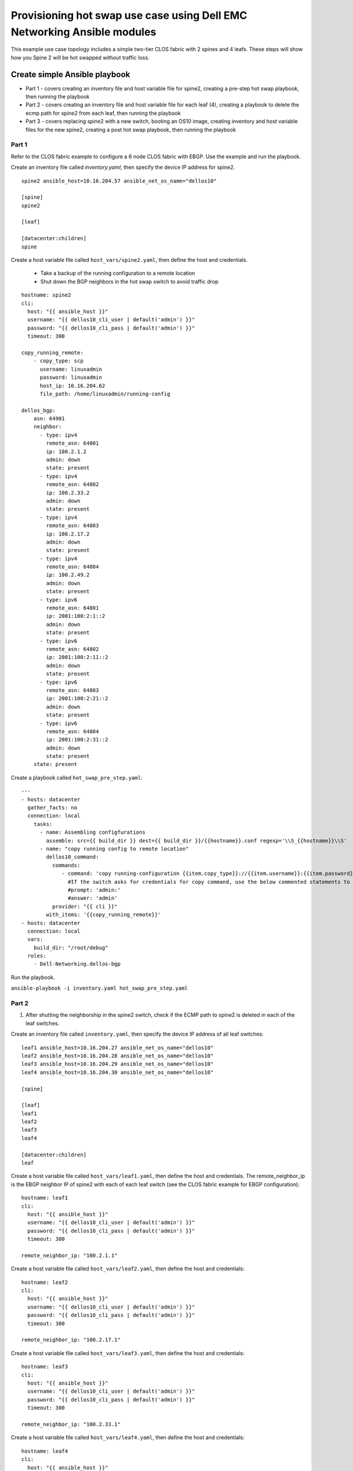 ========================================================================
Provisioning hot swap use case using Dell EMC Networking Ansible modules
========================================================================

This example use case topology includes a simple two-tier CLOS fabric with 2 spines and 4 leafs. These steps will show how you Spine 2 will be hot swapped without traffic loss.

.. figure:: ./_static/topo.png
   :scale: 50 %
   :alt: map to buried treasure

Create simple Ansible playbook
------------------------------

- Part 1 - covers creating an inventory file and host variable file for spine2, creating a pre-step hot swap playbook, then running the playbook
- Part 2 - covers creating an inventory file and host variable file for each leaf (4), creating a playbook to delete the ecmp path for spine2 from each leaf, then running the playbook
- Part 3 - covers replacing spine2 with a new switch, booting an OS10 image, creating inventory and host variable files for the new spine2, creating a post hot swap playbook, then running the playbook

Part 1
~~~~~~

Refer to the CLOS fabric example to configure a 6 node CLOS fabric with EBGP. Use the example and run the playbook. 

Create an inventory file called *inventory.yaml*, then specify the device IP address for spine2.

::

    spine2 ansible_host=10.16.204.57 ansible_net_os_name="dellos10"

    [spine]
    spine2

    [leaf]

    [datacenter:children]
    spine

Create a host variable file called ``host_vars/spine2.yaml``, then define the host and credentials.

    - Take a backup of the running configuration to a remote location
    - Shut down the BGP neighbors in the hot swap switch to avoid traffic drop

:: 

    hostname: spine2
    cli:
      host: "{{ ansible_host }}"
      username: "{{ dellos10_cli_user | default('admin') }}"
      password: "{{ dellos10_cli_pass | default('admin') }}"
      timeout: 300
      
    copy_running_remote:
        - copy_type: scp
          username: linuxadmin
          password: linuxadmin
          host_ip: 10.16.204.62
          file_path: /home/linuxadmin/running-config

    dellos_bgp:
        asn: 64901
        neighbor:
          - type: ipv4
            remote_asn: 64801
            ip: 100.2.1.2
            admin: down
            state: present
          - type: ipv4
            remote_asn: 64802
            ip: 100.2.33.2
            admin: down
            state: present
          - type: ipv4
            remote_asn: 64803
            ip: 100.2.17.2
            admin: down
            state: present
          - type: ipv4
            remote_asn: 64804
            ip: 100.2.49.2
            admin: down
            state: present
          - type: ipv6
            remote_asn: 64801
            ip: 2001:100:2:1::2
            admin: down
            state: present
          - type: ipv6
            remote_asn: 64802
            ip: 2001:100:2:11::2
            admin: down
            state: present
          - type: ipv6
            remote_asn: 64803
            ip: 2001:100:2:21::2
            admin: down
            state: present
          - type: ipv6
            remote_asn: 64804
            ip: 2001:100:2:31::2
            admin: down
            state: present
        state: present

Create a playbook called ``hot_swap_pre_step.yaml``:

::

  ---
  - hosts: datacenter
    gather_facts: no
    connection: local
      tasks:
        - name: Assembling configfurations
          assemble: src={{ build_dir }} dest={{ build_dir }}/{{hostname}}.conf regexp='\\S_{{hostname}}\\S'
        - name: "copy running config to remote location"
          dellos10_command:
            commands:
               - command: 'copy running-configuration {{item.copy_type}}://{{item.username}}:{{item.password}}@{{item.host_ip}}:{{item.file_path}}'
                 #If the switch asks for credentials for copy command, use the below commented statements to give the prompt and password
                 #prompt: 'admin:'
                 #answer: 'admin'
            provider: "{{ cli }}"
          with_items: '{{copy_running_remote}}'
  - hosts: datacenter
    connection: local
    vars:
      build_dir: "/root/debug"
    roles:
      - Dell-Networking.dellos-bgp

Run the playbook.

``ansible-playbook -i inventory.yaml hot_swap_pre_step.yaml``

Part 2
~~~~~~

1. After shutting the neighborship in the spine2 switch, check if the ECMP path to spine2 is deleted in each of the leaf switches.

Create an inventory file called ``inventory.yaml``, then specify the device IP address of all leaf switches:

::

    leaf1 ansible_host=10.16.204.27 ansible_net_os_name="dellos10"
    leaf2 ansible_host=10.16.204.28 ansible_net_os_name="dellos10"
    leaf3 ansible_host=10.16.204.29 ansible_net_os_name="dellos10"
    leaf4 ansible_host=10.16.204.30 ansible_net_os_name="dellos10"

    [spine]

    [leaf]
    leaf1
    leaf2
    leaf3
    leaf4

    [datacenter:children]
    leaf

Create a host variable file called ``host_vars/leaf1.yaml``, then define the host and credentials. The remote_neighbor_ip is the EBGP neighbor IP of spine2 with each of each leaf switch (see the CLOS fabric example for EBGP configuration):

:: 

    hostname: leaf1
    cli:
      host: "{{ ansible_host }}"
      username: "{{ dellos10_cli_user | default('admin') }}"
      password: "{{ dellos10_cli_pass | default('admin') }}"
      timeout: 300

    remote_neighbor_ip: "100.2.1.1"


Create a host variable file called ``host_vars/leaf2.yaml``, then define the host and credentials:

::

    hostname: leaf2
    cli:
      host: "{{ ansible_host }}"
      username: "{{ dellos10_cli_user | default('admin') }}"
      password: "{{ dellos10_cli_pass | default('admin') }}"
      timeout: 300

    remote_neighbor_ip: "100.2.17.1"


Create a host variable file called ``host_vars/leaf3.yaml``, then define the host and credentials:

:: 

    hostname: leaf3
    cli:
      host: "{{ ansible_host }}"
      username: "{{ dellos10_cli_user | default('admin') }}"
      password: "{{ dellos10_cli_pass | default('admin') }}"
      timeout: 300

    remote_neighbor_ip: "100.2.33.1"


Create a host variable file called ``host_vars/leaf4.yaml``, then define the host and credentials:

::


    hostname: leaf4
    cli:
      host: "{{ ansible_host }}"
      username: "{{ dellos10_cli_user | default('admin') }}"
      password: "{{ dellos10_cli_pass | default('admin') }}"
      timeout: 300

    remote_neighbor_ip: "100.2.49.1"


Create a playbook called ``waitfor_ecmp_path_delete.yaml``

.. note:: A debug message will print when the ECMP path for spine2 is deleted in each of the leaf switches.

:: 

  ---
  - hosts: datacenter
    gather_facts: no
    connection: local
    vars:
      build_dir: "/root/debug"
    tasks:
      - name: Assembling configfurations
          assemble: src={{ build_dir }} dest={{ build_dir }}/{{hostname}}.conf regexp='\\S_{{hostname}}\\S'
      - name: "Wait for spine2 routes delete in {{ hostname }}"
          dellos10_command:
            commands:
               - command: "show ip route bgp | grep {{ remote_neighbor_ip }}"
            provider: "{{ cli }}"
        retries: 10
        delay: 5
        register: result
        until: result.stdout[0] == ""
      - debug:
          msg: "{{ hostname }} has deleted the ECMP to spine2 switch"
        when: result.stdout[0] == ""  

#. Execute the playbook.

``ansible-playbook -i inventory.yaml waitfor_ecmp_path_delete.yaml``

Part 3
~~~~~~

1. After checking the spine2 ECMP path deletion in all leaf switches, replace spine2 with a new switch. The new spine2 switch should be connected as the old spine switch after it boots up with an OS10 image.

    - Manually assign the same spine2 management IP address (for example, 10.16.204.57)
    - Use the Management IP provided by the DHCP server

#. Create an inventory file called *inventory.yaml*, then specify the device IP address for spine2. The device IP can be same spine2 IP or an IP obtained from the DHCP server (x.x.x.x).

:: 

    spine2 ansible_host=x.x.x.x ansible_net_os_name="dellos10"

    [spine]
    spine2

    [leaf]

    [datacenter:children]
    spine


#. Create a host variable file called *host_vars/spine2.yaml*, then define the host, credentials, and apply the same backup configuration that was saved earlier.

:: 

    hostname: spine2
    cli:
      host: "{{ ansible_host }}"
      username: "{{ dellos10_cli_user | default('admin') }}"
      password: "{{ dellos10_cli_pass | default('admin') }}"
      timeout: 300
      
    copy_remote_running:
        - copy_type: scp
          username: linuxadmin
          password: linuxadmin
          host_ip: 10.16.204.62
          file_path: /home/linuxadmin/running-config


Create a playbook called ``hot_swap_post_step.yaml``

:: 

  ---
  - hosts: datacenter
    gather_facts: no
    connection: local
      tasks:
        - name: Assembling configfurations
          assemble: src={{ build_dir }} dest={{ build_dir }}/{{hostname}}.conf regexp='\\S_{{hostname}}\\S'
        - name: "copy running config to remote location"
          dellos10_command:
            commands:
               - command: 'copy {{item.copy_type}}://{{item.username}}:{{item.password}}@{{item.host_ip}}:{{item.file_path}} running-configuration'
                 #If the switch asks for credentials for copy command, use the below commented statements to give the prompt and password
                 #prompt: 'admin:'
                 #answer: 'admin'
            provider: "{{ cli }}"
          with_items: '{{copy_remote_running}}'


Execute the playbook:

::

  ansible-playbook -i inventory.yaml hot_swap_post_step.yaml
  
(c) 2017 Dell Inc. or its subsidiaries. All Rights Reserved.  
